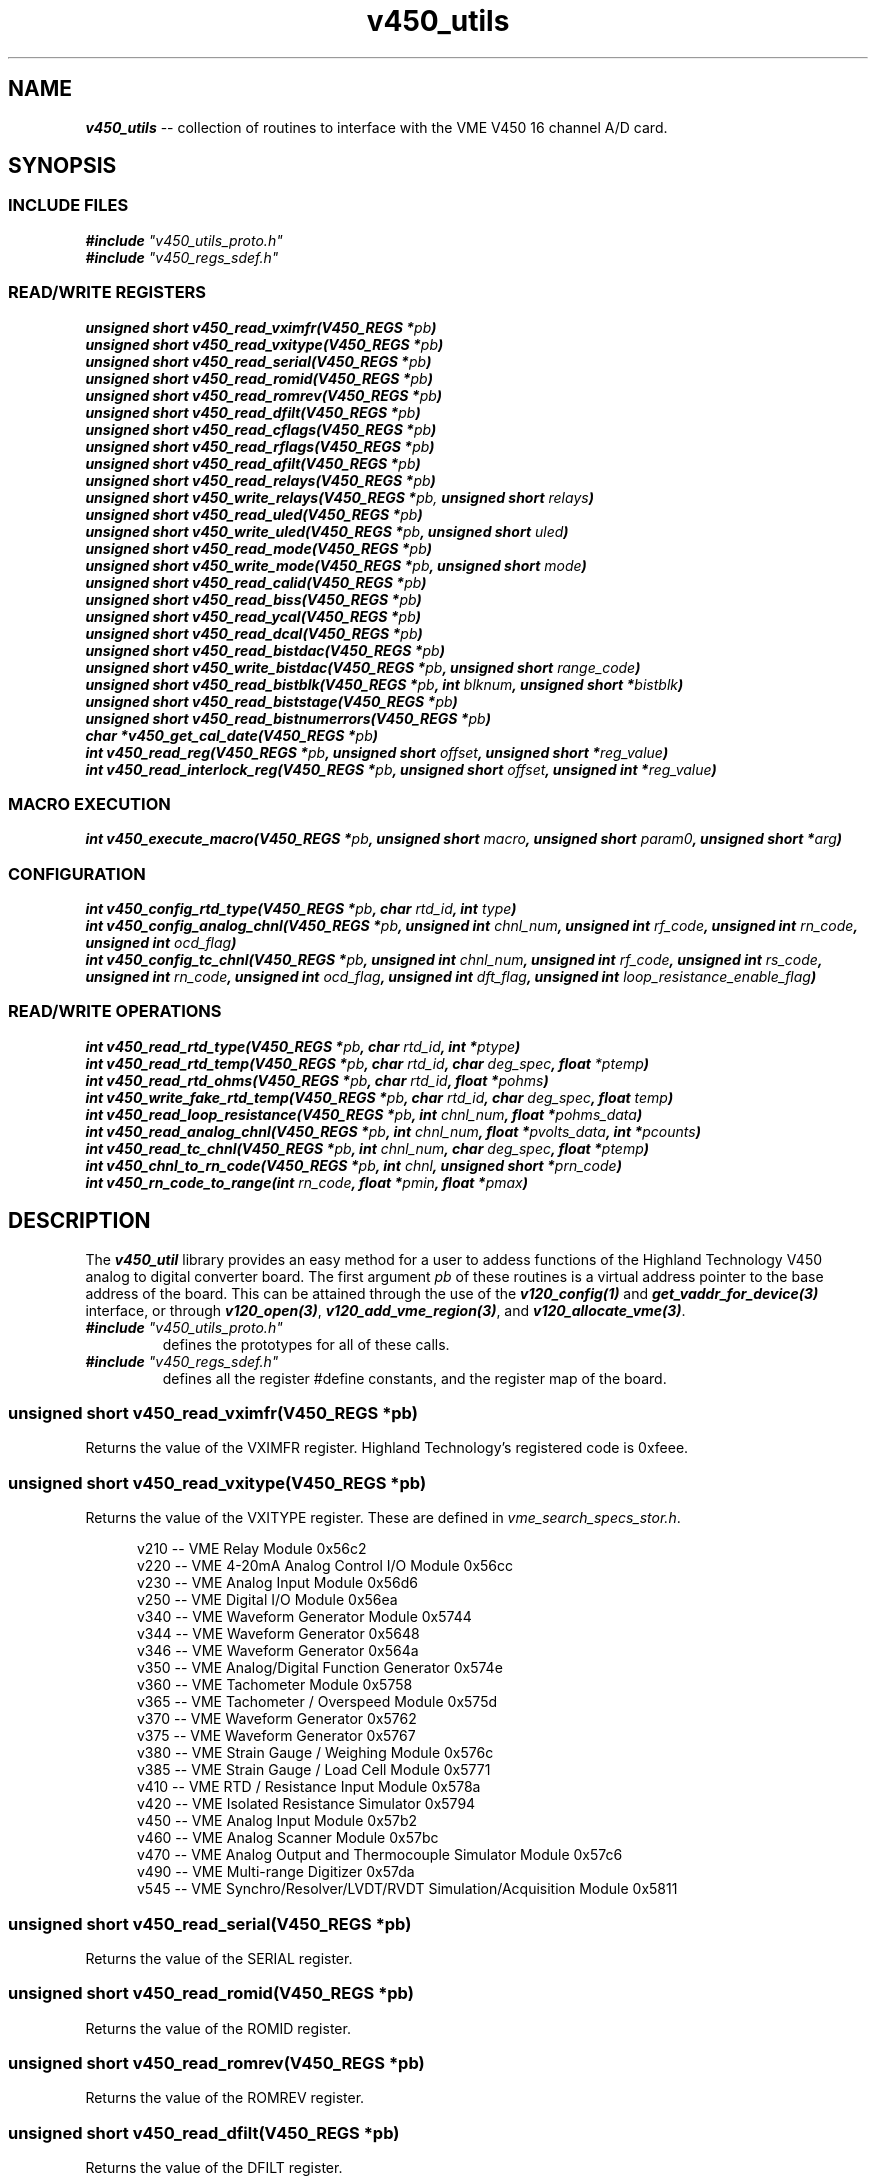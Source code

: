 \" -*- nroff -*-

\" v450_utils -- V450 library interface
\"
\" This program is free software; you can redistribute it and/or modify
\" it under the terms of the GNU General Public License as published by
\" the Free Software Foundation; either version 2 of the License, or (at
\" your option) any later version.
\"
\" This program is distributed in the hope that it will be useful, but
\" WITHOUT ANY WARRANTY; without even the implied warranty of
\" MERCHANTABILITY or FITNESS FOR A PARTICULAR PURPOSE.  See the GNU
\" General Public License for more details.
\"
\" You should have received a copy of the GNU General Public License
\" along with this program. If not, see <http://www.gnu.org/licenses/>.
\"
\" Author: Dean W. Anneser
\" Company: RTLinux Solutions LLC for Highland Technology, Inc.
\" Date: 30 Apr 2021

.TH v450_utils 3 "user level utility library for VME V450 card"

.SH NAME
.nf
\f4v450_utils\f1 -- collection of routines to interface with the VME V450 16 channel A/D card.
.fi

.SH SYNOPSIS
.SS INCLUDE FILES
\f4#include \f2"v450_utils_proto.h"\f1
.br
\f4#include \f2"v450_regs_sdef.h"\f1
.br

.SS READ/WRITE REGISTERS
\f4unsigned short v450_read_vximfr(V450_REGS *\f2pb\f4)\f1
.br
\f4unsigned short v450_read_vxitype(V450_REGS *\f2pb\f4)\f1
.br
\f4unsigned short v450_read_serial(V450_REGS *\f2pb\f4)\f1
.br
\f4unsigned short v450_read_romid(V450_REGS *\f2pb\f4)\f1
.br
\f4unsigned short v450_read_romrev(V450_REGS *\f2pb\f4)\f1
.br
\f4unsigned short v450_read_dfilt(V450_REGS *\f2pb\f4)\f1
.br
\f4unsigned short v450_read_cflags(V450_REGS *\f2pb\f4)\f1
.br
\f4unsigned short v450_read_rflags(V450_REGS *\f2pb\f4)\f1
.br
\f4unsigned short v450_read_afilt(V450_REGS *\f2pb\f4)\f1
.br
\f4unsigned short v450_read_relays(V450_REGS *\f2pb\f4)\f1
.br
\f4unsigned short v450_write_relays(V450_REGS *\f2pb,\f4 unsigned short \f2relays\f4)\f1
.br
\f4unsigned short v450_read_uled(V450_REGS *\f2pb\f4)\f1
.br
\f4unsigned short v450_write_uled(V450_REGS *\f2pb\f4, unsigned short \f2uled\f4)\f1
.br
\f4unsigned short v450_read_mode(V450_REGS *\f2pb\f4)\f1
.br
\f4unsigned short v450_write_mode(V450_REGS *\f2pb\f4, unsigned short \f2mode\f4)\f1
.br
\f4unsigned short v450_read_calid(V450_REGS *\f2pb\f4)\f1
.br
\f4unsigned short v450_read_biss(V450_REGS *\f2pb\f4)\f1
.br
\f4unsigned short v450_read_ycal(V450_REGS *\f2pb\f4)\f1
.br
\f4unsigned short v450_read_dcal(V450_REGS *\f2pb\f4)\f1
.br
\f4unsigned short v450_read_bistdac(V450_REGS *\f2pb\f4)\f1
.br
\f4unsigned short v450_write_bistdac(V450_REGS *\f2pb\f4, unsigned short \f2range_code\f4)\f1
.br
\f4unsigned short v450_read_bistblk(V450_REGS *\f2pb\f4, int \f2blknum\f4, unsigned short *\f2bistblk\f4)\f1
.br
\f4unsigned short v450_read_biststage(V450_REGS *\f2pb\f4)\f1
.br
\f4unsigned short v450_read_bistnumerrors(V450_REGS *\f2pb\f4)\f1
.br
\f4char *v450_get_cal_date(V450_REGS *\f2pb\f4)\f1
.br
\f4int v450_read_reg(V450_REGS *\f2pb\f4, unsigned short \f2offset\f4, unsigned short *\f2reg_value\f4)\f1
.br
\f4int v450_read_interlock_reg(V450_REGS *\f2pb\f4, unsigned short \f2offset\f4, unsigned int *\f2reg_value\f4)\f1
.br

.SS MACRO EXECUTION
\f4int v450_execute_macro(V450_REGS *\f2pb\f4, unsigned short \f2macro\f4, unsigned short \f2param0\f4, unsigned short *\f2arg\f4)\f1

.SS CONFIGURATION
\f4int v450_config_rtd_type(V450_REGS *\f2pb\f4, char \f2rtd_id\f4, int \f2type\f4)\f1
.br
\f4int v450_config_analog_chnl(V450_REGS *\f2pb\f4, unsigned int \f2chnl_num\f4, unsigned int \f2rf_code\f4, unsigned int \f2rn_code\f4, unsigned int \f2ocd_flag\f4)\f1
.br
\f4int v450_config_tc_chnl(V450_REGS *\f2pb\f4, unsigned int \f2chnl_num\f4, unsigned int \f2rf_code\f4, unsigned int \f2rs_code\f4, unsigned int \f2rn_code\f4, unsigned int \f2ocd_flag\f4, unsigned int \f2dft_flag\f4, unsigned int \f2loop_resistance_enable_flag\f4)\f1
.br

.SS READ/WRITE OPERATIONS
\f4int v450_read_rtd_type(V450_REGS *\f2pb\f4, char \f2rtd_id\f4, int *\f2ptype\f4)\f1
.br
\f4int v450_read_rtd_temp(V450_REGS *\f2pb\f4, char \f2rtd_id\f4, char \f2deg_spec\f4, float \f2*ptemp\f4)\f1
.br
\f4int v450_read_rtd_ohms(V450_REGS *\f2pb\f4, char \f2rtd_id\f4, float *\f2pohms\f4)\f1
.br
\f4int v450_write_fake_rtd_temp(V450_REGS *\f2pb\f4, char \f2rtd_id\f4, char \f2deg_spec\f4, float \f2temp\f4)\f1
.br
\f4int v450_read_loop_resistance(V450_REGS *\f2pb\f4, int \f2chnl_num\f4, float *\f2pohms_data\f4)\f1
.br
\f4int v450_read_analog_chnl(V450_REGS *\f2pb\f4, int \f2chnl_num\f4, float *\f2pvolts_data\f4, int *\f2pcounts\f4)\f1
.br
\f4int v450_read_tc_chnl(V450_REGS *\f2pb\f4, int \f2chnl_num\f4, char \f2deg_spec\f4, float *\f2ptemp\f4)\f1
.br
\f4int v450_chnl_to_rn_code(V450_REGS *\f2pb\f4, int \f2chnl\f4, unsigned short *\f2prn_code\f4)\f1
.br
\f4int v450_rn_code_to_range(int \f2rn_code\f4, float *\f2pmin\f4, float *\f2pmax\f4)\f1
.br
.fi

.SH DESCRIPTION
The \f4v450_util\f1 library provides an easy method for a user to addess functions of the Highland Technology V450 analog to
digital converter board.  The first argument \f2pb\f1 of these routines is a virtual address pointer to the base address of the
board.  This can be attained through the use of the \f4v120_config(1)\f1 and \f4get_vaddr_for_device(3)\f1 interface, or through
\f4v120_open(3)\f1, \f4v120_add_vme_region(3)\f1, and \f4v120_allocate_vme(3)\f1. 

.TP
\f4#include \f2"v450_utils_proto.h"\f1
.br
defines the prototypes for all of these calls.
.TP
\f4#include \f2"v450_regs_sdef.h"\f1
.br
defines all the register #define constants, and the register map of the board.


.SS \f4unsigned short v450_read_vximfr(V450_REGS *\f2pb\f4)\f1
Returns the value of the VXIMFR register.  Highland Technology's registered code is 0xfeee.

.SS \f4unsigned short v450_read_vxitype(V450_REGS *\f2pb\f4)\f1
Returns the value of the VXITYPE register.  These are defined in \f2vme_search_specs_stor.h\f1.

.nf
.in +5
v210 -- VME Relay Module                                              0x56c2
v220 -- VME 4-20mA Analog Control I/O Module                          0x56cc
v230 -- VME Analog Input Module                                       0x56d6
v250 -- VME Digital I/O Module                                        0x56ea
v340 -- VME Waveform Generator Module                                 0x5744
v344 -- VME Waveform Generator                                        0x5648
v346 -- VME Waveform Generator                                        0x564a
v350 -- VME Analog/Digital Function Generator                         0x574e
v360 -- VME Tachometer Module                                         0x5758
v365 -- VME Tachometer / Overspeed Module                             0x575d
v370 -- VME Waveform Generator                                        0x5762
v375 -- VME Waveform Generator                                        0x5767
v380 -- VME Strain Gauge / Weighing Module                            0x576c
v385 -- VME Strain Gauge / Load Cell Module                           0x5771
v410 -- VME RTD / Resistance Input Module                             0x578a
v420 -- VME Isolated Resistance Simulator                             0x5794
v450 -- VME Analog Input Module                                       0x57b2
v460 -- VME Analog Scanner Module                                     0x57bc
v470 -- VME Analog Output and Thermocouple Simulator Module           0x57c6
v490 -- VME Multi-range Digitizer                                     0x57da
v545 -- VME Synchro/Resolver/LVDT/RVDT Simulation/Acquisition Module  0x5811
.in -5
.fi

.SS \f4unsigned short v450_read_serial(V450_REGS *\f2pb\f4)\f1
Returns the value of the SERIAL register.

.SS \f4unsigned short v450_read_romid(V450_REGS *\f2pb\f4)\f1
Returns the value of the ROMID register.

.SS \f4unsigned short v450_read_romrev(V450_REGS *\f2pb\f4)\f1
Returns the value of the ROMREV register.

.SS \f4unsigned short v450_read_dfilt(V450_REGS *\f2pb\f4)\f1
Returns the value of the DFILT register.

.SS \f4unsigned short v450_read_cflags(V450_REGS *\f2pb\f4)\f1
Returns the value of the CFLAGS register.

.SS \f4unsigned short v450_read_rflags(V450_REGS *\f2pb\f4)\f1
Returns the value of the RFLAGS register.

.SS \f4unsigned short v450_read_relays(V450_REGS *\f2pb\f4)\f1
Returns the value of the RELAYS register.

.SS \f4unsigned short v450_write_relays(V450_REGS *\f2pb,\f4 unsigned short \f2relays\f4)\f1
Writes the RELAYS register -- controls calibration bus relays.

.SS \f4unsigned short v450_read_uled(V450_REGS *\f2pb\f4)\f1
Returns the value of the ULED register.

.SS \f4unsigned short v450_write_uled(V450_REGS *\f2pb\f4, unsigned short \f2uled\f4)\f1
Writes the ULED register -- user LED control.

.SS \f4unsigned short v450_read_mode(V450_REGS *\f2pb\f4)\f1
Returns the value of the MODE register.

.SS \f4unsigned short v450_write_mode(V450_REGS *\f2pb\f4, unsigned short \f2mode\f4)\f1
Writes the MODE register -- used to connect D9 connector for calibration.

.SS \f4unsigned short v450_read_calid(V450_REGS *\f2pb\f4)\f1
Returns the value of the CALID register.

.SS \f4unsigned short v450_read_biss(V450_REGS *\f2pb\f4)\f1
Returns the value of the BISS register.

.SS \f4unsigned short v450_read_ycal(V450_REGS *\f2pb\f4)\f1
Returns the value of the YCAL register -- calibration date -- year.

.SS \f4unsigned short v450_read_dcal(V450_REGS *\f2pb\f4)\f1
Returns the value of the DCAL register -- calibration date -- MM/DD.

.SS \f4unsigned short v450_read_bistdac(V450_REGS *\f2pb\f4)\f1
Returns the value of the BISTDAC register -- loopback DAC setting.

.SS \f4unsigned short v450_write_bistdac(V450_REGS *\f2pb\f4, unsigned short \f2range_code\f4)\f1
Writes the BISTDAC register --loopback DAC setting.

.SS \f4unsigned short v450_read_bistblk(V450_REGS *\f2pb\f4, int \f2blknum\f4, unsigned short *\f2bistblk\f4)\f1
Returns a error block after running BIST.  A BIST block contains:

.nf
.in +5
0  Error summary work
1  null
2  MS word of "expected" value
3  LS word of "expected" value
4  MS word of "actual" value
5  LS word of "actual" value
.in -5
.fi

Example:

.nf
.in +5
unsigned short errorblk[6];

v450_read_bistblk(pb, blknum, errorblk);
.in -5
.fi

.SS \f4unsigned short v450_read_biststage(V450_REGS *\f2pb\f4)\f1
Returns the current executing stage of the built in test.

.SS \f4unsigned short v450_read_bistnumerrors(V450_REGS *\f2pb\f4)\f1
Returns the current number of errors encountered while running a built in test.

.SS \f4char *v450_get_cal_date(V450_REGS *\f2pb\f4)\f1
Returns a string for month/day/year.  For example, May 31, 2021 is: "05/31/2021".

.SS \f4int v450_execute_macro(V450_REGS *\f2pb\f4, unsigned short \f2macro\f4, unsigned short \f2param0\f4, unsigned short *\f2arg\f4)\f1
.br
.TP
\f2pb\f1
.br
virtual address pointer to base of board.
.TP
\f2macro\f1
.br
supports the following macros as defined in the manual and \f2v450_regs_sdef.h\f1.

.nf
.in +5
#define V450_MACRO_NOOP                 0x0000
#define V450_MACRO_SETALL_TYPE_J        0x8401  // set all channels to Type J thermocouple at 16.7 Hz, using the onboard reference junction
#define V450_MACRO_SETALL_TYPE_K        0x8402  // set all channels to Type K thermocouple at 16.7 Hz, using the onboard reference junction
#define V450_MACRO_SETALL_TYPE_E        0x8403  // set all channels to Type E thermocouple at 16.7 Hz, using the onboard reference junction
#define V450_MACRO_SETALL_TYPE_T        0x8404  // set all channels to Type T thermocouple at 16.7 Hz, using the onboard reference junction
#define V450_MACRO_SETALL_12_5_V        0x8405  // set all channels to +/- 12.5V at 16.7 Hz
#define V450_MACRO_SETALL_80_MV         0x8406  // set all channels to +/- 80V at 16.7 Hz
#define V450_MACRO_SETALL_25_MV         0x8407  // set all channels to +/- 25V at 16.7 Hz
#define V450_MACRO_SET_DFILT            0x8408  // set digital filtering
#define V450_MACRO_GET_DFILT            0x8409  // get digital filtering setup
#define V450_MACRO_GET_AFILT            0x840b  // get analog filtering types
#define V450_MACRO_SYNC                 0x840c  // sync all channels -- PARAM0 bitmask specifies channels to sync
#define V450_MACRO_MEA_TC_LOOP_RES      0x8418  // measure thermocouple loop resistance -- PARAM0 bitmask specifies channels to measure
#define V450_MACRO_HARD_REBOOT          0x8420  // hard reboot -- reloads PFGSs, restarts code, disappears from bus for 4 seconds
#define V450_MACRO_SOFT_REBOOT          0x8421  // soft reboot -- remains on bus

// macros supported in V450-2

#define V450_MACRO_FULL_TEST            0x8410  // full test sequence -- tests all channels, as well as RTD anc temperature sensor subsystems
#define V450_MACRO_SINGLE_CHNL_TEST     0x8411  // single channel test sequence -- number 0-15 in PARAM0
#define V450_MACRO_MULT_CHNL_TEST       0x8412  // multiple channel test sequence --bitmask in PARAM0
.in -5
.fi

.TP
\f2param0\f1
.br
used as a value or bitmask in the following macros:
.nf
.in +5
V450_MACRO_GET_AFILT
V450_MACRO_SYNC
V450_MACRO_MEA_TC_LOOP_RES
V450_MACRO_SINGLE_CHNL_TEST
V450_MACRO_MULT_CHNL_TEST
.in -5
.fi

.TP
\f2arg\f1
.br
usually a pointer to an array of unsigned short, to copy to or from the V450 board, with the following macros:
.nf
.in +5
V450_MACRO_SET_DFILT
V450_MACRO_GET_DFILT
V450_MACRO_GET_AFILT
.in -5
.fi


For the V450_MACRO_SET_DFILT macro, \f2args\f1 is an array of 16 containing one of the values below:

.nf
.in +5
#define V450_DF_NONE                    0       // digital filter disabled
#define V450_DF_1_HZ_BW                 1       // 1 Hz 16-pole Butterworth
#define V450_DF_2_HZ_BW                 2       // 2 Hz 16-pole Butterworth
#define V450_DF_5_HZ_BW                 3       // 5 Hz 16-pole Butterworth
#define V450_DF_10_HZ_BW                4       // 10 Hz 16-pole Butterworth
#define V450_DF_20_HZ_BW                5       // 20 Hz 16-pole Butterworth
#define V450_DF_50_HZ_BW                6       // 50 Hz 16-pole Butterworth
#define V450_DF_100_HZ_BW               7       // 100 Hz 16-pole Butterworth
#define V450_DF_1_HZ_BS                 11      // 1 Hz 16-pole Bessel
#define V450_DF_2_HZ_BS                 12      // 2 Hz 16-pole Bessel
#define V450_DF_5_HZ_BS                 13      // 5 Hz 16-pole Bessel
#define V450_DF_10_HZ_BS                14      // 10 Hz 16-pole Bessel
#define V450_DF_20_HZ_BS                15      // 20 Hz 16-pole Bessel
#define V450_DF_50_HZ_BS                16      // 50 Hz 16-pole Bessel
#define V450_DF_100_HZ_BS               17      // 100 Hz 16-pole Bessel
.in -5
.fi

Example:

Set channel 0 to V450_DF_NONE, channel 1 to V450_DF_10_HZ_BW, and channel 2 to V450_DF_100_HZ_BW.

.nf
.in +5
int i;
unsigned short digital_filter[16];

for (i = 0; i < 16; i++)
  digital_filter[i] = V450_DF_NONE;

digital_filter[1] = V450_DF_10_HZ_BW;
digital_filter[2] = V450_DF_100_HZ_BW;

if (v450_execute_macro(pb, V450_MACRO_SET_DFILT, 0, digital_filter) == -1)
  {
    ... print error message ...
  }
.in -5
.fi

.SS \f4int v450_config_rtd_type(V450_REGS *\f2pb\f4, char \f2rtd_id\f4, int \f2type\f4)\f1
.br
configures the RTD type for 'a', 'b', 'c', or 'd'.
.TP
\f2pb\f1
.br
virtual address pointer to base of board
.TP
\f2rtd_id\f1
.br
specifies RTD, may be 'a', 'b', 'c', or 'd'.
.TP
\f2type\f1
.br
specifies RTD type as defined in \f2v450_regs_sdef.h\f1

.nf
.in +5
#define V450_RTD_TYPE_UNUSED            0
#define V450_RTD_TYPE_100_OHM_PT        1       // 100 ohm platinum
#define V450_RTD_TYPE_1000_OHM_PT       2       // 1000 ohm platinum
.in -5
.fi

Example:

Configure RTD 'a' to 100 ohm Platinum.

.nf
.in +5
if (v450_config_rtd_type(pb, 'a', V450_RTE_TYPE_100_OHM_PT) == -1)
  {
    ... print error message ...
  }
.in -5
.fi


.SS \f4int v450_read_rtd_type(V450_REGS *\f2pb\f4, char \f2rtd_id\f4, int *\f2ptype\f4)\f1
.br
reads the RTD type for 'a', 'b', 'c', or 'd'.
.TP
\f2pb\f1
.br
virtual address pointer to base of board.
.TP
\f2rtd_id\f1
.br
specifies RTD, may be 'a', 'b', 'c', or 'd'.
.TP
\f2ptype\f1
.br
pointer to user defined integer parameter to hold the type of the specified RTD (as defined in \f2v450_regs_sdef.h\f1).

Example:

Read the specified RTD type of thermocouple 'c'.

.nf
.in +5
int type;	// RTD type, 0=unused, 1=100ohmPT, 2=1000ohmPT

if (v450_read_rtd_type(pb, 'c', &type) == -1)
  {
    ... print error message ...
  }
.in -5
.fi


.SS \f4int v450_read_rtd_temp(V450_REGS *\f2pb\f4, char \f2rtd_id\f4, char \f2deg_spec\f4, float \f2*ptemp\f4)\f1
.br
reads the temperature in (C/F/K/R) for the RTD's 'a', 'b', 'c', 'd', 'r' (internal), or '1' (fake #1 RTD), or '2' (fake #2 RTD);
and load into a user defined floating point parameter,  pointed to by \f2*ptemp\f1. 
.TP
\f2pb\f1
.br
virtual address pointer to base of board
.TP
\f2rtd_id\f1
.br
specifies RTD, may be 'a', 'b', 'c', or 'd', 'r', '1', or '2'.
.TP
\f2deg_spec\f1
.br
specifies temperature format: 'C' Celsius, 'F' Fahrenheit, 'K' Kelvin, or 'R' Rankin.
.TP
\f2ptemp\f1
.br
pointer to user defined floating point parameter to hold the temperature of the specified RTD.

Example:

Read the temperature in degF for internal RTD.

.nf
.in +5
float temp;	// temperature in degF

if (v450_read_rtd_temp(pb, 'r', 'F', &temp) == -1)
  {
    ... print error message ...
  }
.in -5
.fi


.SS \f4int v450_read_rtd_ohms(V450_REGS *\f2pb\f4, char \f2rtd_id\f4, float *\f2pohms\f4)\f1
.br
read RTD resistance 'a', 'b', 'c', 'd', or 't' (test resistor).  Ohms value is returned to a user defined floating point number,
pointed to by \f2pohms\f1. 
.TP
\f2pb\f1
.br
virtual address pointer to base of board.
.TP
\f2rtd_id\f1
.br
specified RTD as 'a', 'b', 'c', 'd', or 't' for test resistor.
.TP
\f2pohms\f1
.br
pointer to user defined floating piont parameter to hold the ohms value of specified RTD or test resistor

Example:

Read the ohms value of RTD 'c'.

.nf
.in +5
float ohms;

if (v450_read_rtd_ohms(pb, 'c', &ohms) == -1)
  {
    ... print error message ...
  }
.in -5
.fi


.SS \f4int v450_write_fake_rtd_temp(V450_REGS *\f2pb\f4, char \f2rtd_id\f4, char \f2deg_spec\f4, float \f2temp\f4)\f1
.br
write temperature in C/F/K/R into rake RTD's '1' or '2'.
.TP
\f2pb\f1
.br
virtual address pointer to base of board.
.TP
\f2rtd_id\f1
.br
fake RTD specified as '1' or '2'.
.TP
\f2deg_spec\f1
.br
specifies temperature format: 'C' Celsius, 'F' Fahrenheit, 'K' Kelvin, or 'R' Rankin.
.TP
\f2temp\f1
.br
specifies temperature.

Example:

Write 70 degF into fake RTD '2'.

.nf
.in +5
if (v450_write_fake_rtd_temp(pb, '2', 'F', 70.0) == -1)
  {
    ... print error message ...
  }
.in -5
.fi


.SS \f4int v450_read_reg(V450_REGS *\f2pb\f4, unsigned short \f2offset\f4, unsigned short *\f2reg_value\f4)\f1
.br
read the value of any V450 register.
.TP
\f2pb\f1
.br
virtual address pointer to base of board.
.TP
\f2offset\f1
.br
offset in BYTES from base address of board (not REG#).
.TP
\f2reg_value\f1
.br
pointer to user specified unsigned short value to receive register contents.  All the offsets are specified in the register map
in the V450 manual. 

Example:

Read the value of the CFLAGS register (offset 0x10).

.nf
.in +5
unsigned short reg_value;

if (v450_read_reg(pb, 0x10, &reg_value) == -1)
  {
    ... print error message ...
  }
.in -5
.fi


.SS \f4int v450_read_interlock_reg(V450_REGS *\f2pb\f4, unsigned short \f2offset\f4, unsigned int *\f2reg_value\f4)\f1
.br
read interlocked MS:LS (where LS is MS+2) into 32-bit unsigned int.
.TP
\f2pb\f1
.br
virtual address pointer to base of board.
.TP
\f2offset\f1
.br
offset in BYTES from base address of board (not REG#) of MS part of word.
.TP
\f2reg_value\f1
.br
pointer to user specified unsigned int value to receive register contents.  All the offsets are specified in the register map in
the V450 manual. 

Example:

Read the value of the test resistor register MS:0x54, LS:0x56.

.nf
.in +5
unsigned int reg_value;

if (v450_read_interlock_reg(pb, 0x54, &reg_value) == -1)
  {
    ... print error message ...
  }
.in -5
.fi

.SS \f4int v450_config_analog_chnl(V450_REGS *\f2pb\f4, unsigned int \f2chnl_num\f4, unsigned int \f2rf_code\f4, unsigned int \f2rn_code\f4, unsigned int \f2ocd_flag\f4)\f1
.br
configure an analog channel.
.TP
\f2pb\f1
.br
virtual address pointer to base of board.
.TP
\f2chnl_num\f1
.br
channel number 0-15.
.TP
\f2rf_code\f1
.br
RF codes are listed in the manual and in \f2v450_regs_sdef.h\f1.

.nf
.in +5
#define V450_RF_CODE_16_7_SPS           0       // 16.7 samples per second
#define V450_RF_CODE_4_17_SPS           1       // 4.17 samples per second
#define V450_RF_CODE_8_33_SPS           2       // 8.33 samples per second
#define V450_RF_CODE_33_3_SPS           3       // 33.3 samples per second
#define V450_RF_CODE_62_5_SPS           4       // 62.5 samples per second
#define V450_RF_CODE_125_SPS            5       // 125 samples per second
#define V450_RF_CODE_250_SPS            6       // 250 samples per second
#define V450_RF_CODE_500_SPS            7       // 500 samples per second
.in -5
.fi

.TP
\f2rn_code\f1
.br
RN codes are listed in the manual and in \f2v450_regs_sdef.h\f1.

.nf
.in +5
#define V450_RN_CODE_OFF                0
#define V450_RN_CODE_25_MV              1       // +/-25mv
#define V450_RN_CODE_50_MV              2       // +/-50mv
#define V450_RN_CODE_80_MV              3       // +/-80mv
#define V450_RN_CODE_125_MV             4       // +/-125mv
#define V450_RN_CODE_250_MV             5       // +/-250mv
#define V450_RN_CODE_500_MV             6       // +/-500mv
#define V450_RN_CODE_1_25_V             7       // +/-1.25v
#define V450_RN_CODE_2_5_V              8       // +/-2.5v
#define V450_RN_CODE_5_V                9       // +/-5.0v
#define V450_RN_CODE_12_5_V             10      // +/-12.5v
#define V450_RN_CODE_25_V               11      // +/-25.0v
#define V450_RN_CODE_50_V               12      // +/-50.0v
#define V450_RN_CODE_125_V              13      // +/-125.0v
#define V450_RN_CODE_250_V              14      // +/-250.0v
.in -5
.fi

.TP
\f2ocd_flag\f1
.br
open circuit detection -- thermocouples or voltages <= 500mv.

OCD codes are listed in the manual in in \f2v450_regs_sdef.h\f1.

.nf
.in +5
#define V450_OCD_OFF                    0
#define V450_OCD_ON                     1       // enables open circuit detection -- for T/C's or voltages <= 500 mv
.in -5
.fi

Example:

Configure channel 5 for internal acquisition rate of 16.7 samples/second at a +/-12.5v range with no open circuit detection.

.nf
.in +5
unsigned int reg_value;

if (v450_config_analog_chnl(pb, 5, V450_RF_CODE_16_7_SPS, V450_RN_CODE_12_5_V, V450_OCD_OFF) == -1)
  {
    ... print error message ...
  }
.in -5
.fi


.SS \f4int v450_config_tc_chnl(V450_REGS *\f2pb\f4, unsigned int \f2chnl_num\f4, unsigned int \f2rf_code\f4, unsigned int \f2rs_code\f4, unsigned int \f2rn_code\f4, unsigned int \f2ocd_flag\f4, unsigned int \f2dft_code\f4, unsigned int \f2loop_resistance_enable_flag\f4)\f1
.br
configure a thermocouple channel.
.TP
\f2pb\f1
.br
virtual address pointer to base of board.
.TP
\f2chnl_num\f1
.br
channel number 0-15.
.TP
\f2rf_code\f1
.br
RF codes are listed in the manual and in \f2v450_regs_sdef.h\f1 and above.
.TP
\f2rs_code\f1
.br
RS codes are listed in the manual and in \f2v450_regs_sdef.h\f1.

.nf
.in +5
#define V450_RS_CODE_RTD_A              0
#define V450_RS_CODE_RTD_B              1
#define V450_RS_CODE_RTD_C              2
#define V450_RS_CODE_RTD_D              3
#define V450_RS_CODE_RTD_I              4       // internal
#define V450_RS_CODE_RTD_F1             5       // fake 1
#define V450_RS_CODE_RTD_F2             6       // fake 2
#define V450_RS_CODE_RTD_NONE           7       // ice point equivalent
.in -5
.fi

.TP
\f2rn_code\f1
.br
RN codes are listed in the manual and in \f2v450_regs_sdef.h\f1.

.nf
.in +5
#define V450_RN_CODE_OFF                0

#define V450_RN_CODE_TYPE_J             16      // -210 to 1200 degC
#define V450_RN_CODE_TYPE_K             17      // -270 to 1372 degC
#define V450_RN_CODE_TYPE_E             18      // -270 to 1000 degC
#define V450_RN_CODE_TYPE_T             19      // -270 to 400 degC
#define V450_RN_CODE_TYPE_R             20      // -50 to 1768 degC
#define V450_RN_CODE_TYPE_S             21      // -50 to 1768 degC
#define V450_RN_CODE_TYPE_B             22      // 0 to 1820 degC
#define V450_RN_CODE_TYPE_N             23      // -270 to 1300 degC
.in -5
.fi

.TP
\f2ocd_flag\f1
.br
open circuit detection.  OCD codes are listed in the manual in in \f2v450_regs_sdef.h\f1 and above.
.TP
\f2dft_code\f1
.br
digital filter code.  Sets the selected digital filter for this channel.  Digital filter codes are listed in the manual and in
\f2v450_regs_sdef.h\f1. 

.nf
.in +5
#define V450_DF_NONE                    0       // digital filter disabled
#define V450_DF_1_HZ_BW                 1       // 1 Hz 16-pole Butterworth
#define V450_DF_2_HZ_BW                 2       // 2 Hz 16-pole Butterworth
#define V450_DF_5_HZ_BW                 3       // 5 Hz 16-pole Butterworth
#define V450_DF_10_HZ_BW                4       // 10 Hz 16-pole Butterworth
#define V450_DF_20_HZ_BW                5       // 20 Hz 16-pole Butterworth
#define V450_DF_50_HZ_BW                6       // 50 Hz 16-pole Butterworth
#define V450_DF_100_HZ_BW               7       // 100 Hz 16-pole Butterworth
#define V450_DF_1_HZ_BS                 11      // 1 Hz 16-pole Bessel
#define V450_DF_2_HZ_BS                 12      // 2 Hz 16-pole Bessel
#define V450_DF_5_HZ_BS                 13      // 5 Hz 16-pole Bessel
#define V450_DF_10_HZ_BS                14      // 10 Hz 16-pole Bessel
#define V450_DF_20_HZ_BS                15      // 20 Hz 16-pole Bessel
#define V450_DF_50_HZ_BS                16      // 50 Hz 16-pole Bessel
#define V450_DF_100_HZ_BS               17      // 100 Hz 16-pole Bessel
.in -5
.fi

.TP
\f2loop_resistance_enable_flag\f1
.br
enables a loop resistance measurement (about 3 sec to complete) for the given channel.  The results will appear in the
RES[\f2chnl_num\f1] register. 

Example:

To setup channel 3 with a scan rate of 8.33 samples/second, using RTD 'a' for junction temperature correction, of a type K
termocouple, wit no digital filtering, and command channel 3 loop resistance to be calculated. 

.nf
.in +5
if (v450_config_tc_chnl(pb, 3, V450_RF_CODE_8_33_SPS, V450_RS_CODE_RTD_A, V450_RN_CODE_TYPE_K, V450_DF_NONE, 1) == -1)
  {
    ... print error message ...
  }
.in -5
.fi

.SS \f4int v450_read_loop_resistance(V450_REGS *\f2pb\f4, int \f2chnl_num\f4, float *\f2pohms_data\f4)\f1
.br
read a channel's loop resistance.
.TP
\f2pb\f1
.br
virtual address pointer to base of board.
.TP
\f2chnl_num\f1
.br
channel number.
.TP
\f2pohms_data\f1
.br
pointer to user specified floating point parameter to contain ohms.

Example:

Read loop resistance of channel 6.

.nf
.in +5
float ohms[V450_CHNLS_PER_BOARD];

if (v450_read_loop_resistance(pb, 6, &ohms[6]) == -1)
  {
    ... print error message ...
  }
.in -5
.fi


.SS \f4int v450_read_analog_chnl(V450_REGS *\f2pb\f4, int \f2chnl_num\f4, float *\f2pvolts_data\f4, int *\f2pcounts\f4)\f1
.br
read a voltage from a channel.
.TP
\f2pb\f1
.br
virtual address pointer to base of board.
.TP
\f2chnl_num\f1
.br
channel number.
.TP
\f2pvolts_data\f1
.br
pointer to user specified floating point parameter to contain volts.
.TP
\f2pcounts\f1
.br
pointer to user dpecified integer parameter to contain raw counts.

Example:

Read voltage from channel 2 and not read the counts.

.nf
.in +5
float volts[V450_CHNLS_PER_BOARD];

if (v450_read_analog_chnl(pb, 2, &volts[2], 0) == -1)
  {
    ... print error message ...
  }
.in -5
.fi


.SS \f4int v450_read_tc_chnl(V450_REGS *\f2pb\f4, int \f2chnl_num\f4, char \f2deg_spec\f4, float *\f2ptemp\f4)\f1
.br
read temperature for termocouple channel.
.TP
\f2pb\f1
.br
virtual address pointer to base of board.
.TP
\f2chnl_num\f1
.br
channel number.
.TP
\f2deg_spec\f1
.br
specifies temperature format: 'C' Celsius, 'F' Fahrenheit, 'K' Kelvin, or 'R' Rankin.
.TP
\f2ptemp\f1
.br
pointer to user specified floating point parameter to contain temperature.

Example:

Read voltage from channel 2 and not read the counts.

.nf
.in +5
float temp[V450_CHNLS_PER_BOARD];

if (v450_read_tc_chnl(pb, 2, &temp[2], 0) == -1)
  {
    ... print error message ...
  }
.in -5
.fi


.SS \f4int v450_chnl_to_rn_code(V450_REGS *\f2pb\f4, int \f2chnl_num\f4, unsigned short *\f2prn_code\f4)\f1
.br
get RN code for channel.
.TP
\f2pb\f1
.br
virtual address pointer to base of board.
.TP
\f2chnl_num\f1
.br
channel number.
.TP
\f2prn_code\f1
.br
pointer to user defined unsigned integer to contain the RN code.

Example:

Get RN code for channel 7.

.nf
.in +5
unsigned short rn_code;

if (v450_chnl_to_rn_code(pb, 7, &rn_code) == -1)
  {
    ... print error message ...
  }
.in -5
.fi


.SS \f4int v450_rn_code_to_range(int \f2rn_code\f4, float *\f2pmin\f4, float *\f2pmax\f4)\f1
.br
get min/max values for an RN code.
.TP
\f2rn_code\f1
.br
the RN code.
.TP
\f2pmin\f1
.br
pointer to user defined floating point parameter to contain min range for RN code.
.TP
\f2pmax\f1
.br
pointer to user defined floating point parameter to contain max range for RN code.

Example:

Get min/max ranges for RN code V450_RN_CODE_25_V.  "min" will contain -25 and "max" will contain 25.

.nf
.in +5
float min, max;

if (v450_rn_code_to_range(V450_RN_CODE_25_V, &min, &max) == -1)
  {
    ... print error message ...
  }
.in -5
.fi

.SH VENDOR MANUAL
The manuals are available at http://www.highlandtechnology.com/downloads/manuals.shtml.  You will need to register and login to
download the manual pdf.

.SH SEE ALSO
\f4v120_config(1)\f1, \f2vme_interface_library/lib/v450_utils/v450_regs_sdef.h\f1, \f2vme_interface_library/user/v450/v450.c\f1

.SH CAVEATS
none

.SH AUTHOR
Dean W. Anneser
